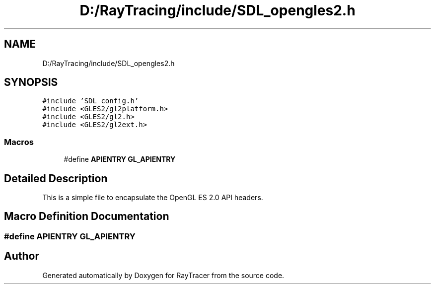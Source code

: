 .TH "D:/RayTracing/include/SDL_opengles2.h" 3 "Mon Jan 24 2022" "Version 1.0" "RayTracer" \" -*- nroff -*-
.ad l
.nh
.SH NAME
D:/RayTracing/include/SDL_opengles2.h
.SH SYNOPSIS
.br
.PP
\fC#include 'SDL_config\&.h'\fP
.br
\fC#include <GLES2/gl2platform\&.h>\fP
.br
\fC#include <GLES2/gl2\&.h>\fP
.br
\fC#include <GLES2/gl2ext\&.h>\fP
.br

.SS "Macros"

.in +1c
.ti -1c
.RI "#define \fBAPIENTRY\fP   \fBGL_APIENTRY\fP"
.br
.in -1c
.SH "Detailed Description"
.PP 
This is a simple file to encapsulate the OpenGL ES 2\&.0 API headers\&. 
.SH "Macro Definition Documentation"
.PP 
.SS "#define APIENTRY   \fBGL_APIENTRY\fP"

.SH "Author"
.PP 
Generated automatically by Doxygen for RayTracer from the source code\&.

